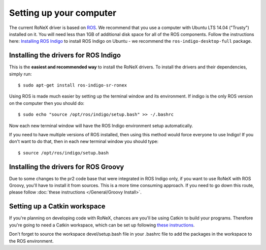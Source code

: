 Setting up your computer
========================

The current RoNeX driver is based on `ROS <http://www.ros.org>`__. We
recommend that you use a computer with Ubuntu LTS 14.04 ("Trusty") installed on it. You will need less than 1GB of additional
disk space for all of the ROS components. Follow the instructions here:
`Installing ROS
Indigo <http://wiki.ros.org/indigo/Installation/Ubuntu>`__ to install ROS
Indigo on Ubuntu - we recommend the ``ros-indigo-desktop-full`` package.

Installing the drivers for ROS Indigo
------------------------------------

This is the **easiest and recommended way** to install the RoNeX
drivers. To install the drivers and their dependencies, simply run:

::

     $ sudo apt-get install ros-indigo-sr-ronex

Using ROS is made much easier by setting up the terminal window and its
environment. If indigo is the only ROS version on the computer then you
should do:

::

     $ sudo echo "source /opt/ros/indigo/setup.bash" >> -/.bashrc

Now each new terminal window will have the ROS Indigo environment setup
automatically.

If you need to have multiple versions of ROS installed, then using this
method would force everyone to use Indigo! If you don't want to do that,
then in each new terminal window you should type:

::

     $ source /opt/ros/indigo/setup.bash

Installing the drivers for ROS Groovy
-------------------------------------

Due to some changes to the pr2 code base that were integrated in ROS
Indigo only, if you want to use RoNeX with ROS Groovy, you'll have to
install it from sources. This is a more time consuming approach. If you
need to go down this route, please follow :doc:`these instructions </General/Groovy
Install>`.

Setting up a Catkin workspace
-----------------------------

If you're planning on developing code with RoNeX, chances are you'll be
using Catkin to build your programs. Therefore you're going to need a
Catkin workspace, which can be set up following `these instructions <http://wiki.ros.org/catkin/Tutorials/create_a_workspace>`__.

Don't forget to source the workspace devel/setup.bash file in your
.bashrc file to add the packages in the workspace to the ROS
environment.
